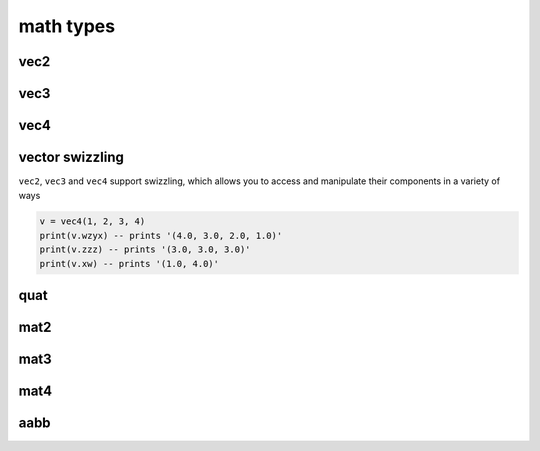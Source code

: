 math types
==========

vec2
####

.. lua:class:: vec2

   .. lua:staticmethod:: vec2(x)
                         vec2(x, y)

      Create a new ``vec2`` by setting both values at once or each one individually

   .. lua:staticmethod:: min(v1, v2)

      Return a ``vec2`` containing the component-wise minimum of two vectors

   .. lua:staticmethod:: max(v1, v2)

      Return a ``vec2`` containing the component-wise maximum two vectors

   .. lua:attribute:: x: number

      The x component of this vector

   .. lua:attribute:: y: number

      The y component of this vector

   .. lua:attribute:: length: number

      The length of this vector

   .. lua:attribute:: length2: number

      The squared length of this vector

   .. lua:method:: normalize()

      Normalize this vector

   .. lua:method:: normalized()

      Return a normalized copy of this vector

   .. lua:method:: dot(v)

      Perform a scalar dot product with another vector and return the result

   .. lua:method:: distance(v)

      Calculate the distance (i.e. L1 norm) to another vector

   .. lua:method:: distance2(v)

      Calculate the squared distance (i.e. L2 norm) to another vector

   .. lua:method:: reflect(normal)

      Reflect this vector about another

   .. lua:method:: refract(normal, ior)

      Refract this vector though another with a given index or refraction

   .. lua:method:: lerp(v, t)

      Interpolate this vector with another by the a given factor (typically between 0 and 1)

   .. lua:method:: abs()

      Return a copy of this vector with component-wise absolute values

   .. lua:method:: unpack() -> x, y

      Unpack this vector as multiple number values
   
   .. lua:method:: cross(v)

      Perform a cross product with another vec2 and return the result
   
   .. lua:method:: rotate(angleRadians)

      Rotate this vector by a given angle in radians
   
   .. lua:method:: rotate90()

      Rotate this vector by 90 degrees
   
   .. lua:method:: angleBetween(v)

      Calculate the oriented angle between this vector and another, between -pi and pi

vec3
####

.. lua:class:: vec3

   .. lua:staticmethod:: vec3(x)
                         vec3(x, y, z)

      Create a new ``vec3`` by setting all values at once or each one individually

   .. lua:staticmethod:: min(v1, v2)

      Return a ``vec3`` containing the component-wise minimum of two vectors

   .. lua:staticmethod:: max(v1, v2)

      Return a ``vec3`` containing the component-wise maximum two vectors

   .. lua:attribute:: x: number

      The x component of this vector

   .. lua:attribute:: y: number

      The y component of this vector

   .. lua:attribute:: z: number

      The z component of this vector

   .. lua:attribute:: length: number

      The length of this vector

   .. lua:attribute:: length2: number

      The squared length of this vector

   .. lua:method:: normalize()

      Normalize this vector

   .. lua:method:: normalized()

      Return a normalized copy of this vector

   .. lua:method:: dot(v)

      Perform a scalar dot product with another vector and return the result

   .. lua:method:: cross(v)

      Perform a cross product with another vec3 and return the result

   .. lua:method:: distance(v)

      Calculate the distance (i.e. L1 norm) to another vector

   .. lua:method:: distance2(v)

      Calculate the squared distance (i.e. L2 norm) to another vector

   .. lua:method:: reflect(normal)

      Reflect this vector about another

   .. lua:method:: refract(normal, ior)

      Refract this vector though another with a given index or refraction

   .. lua:method:: lerp(v, t)

      Interpolate this vector with another by the a given factor (typically between 0 and 1)

   .. lua:method:: abs()

      Return a copy of this vector with component-wise absolute values

   .. lua:method:: unpack() -> x, y, z

      Unpack this vector as multiple number values

vec4
####

.. lua:class:: vec4

   .. lua:staticmethod:: vec4(x)
                         vec4(x, y, z, w)

      Create a new ``vec4`` by setting all values at once or each one individually

   .. lua:staticmethod:: min(v1, v2)

      Return a ``vec4`` containing the component-wise minimum of two vectors

   .. lua:staticmethod:: max(v1, v2)

      Return a ``vec4`` containing the component-wise maximum two vectors

   .. lua:attribute:: x: number

      The x component of this vector

   .. lua:attribute:: y: number

      The y component of this vector

   .. lua:attribute:: z: number

      The z component of this vector

   .. lua:attribute:: w: number

      The w component of this vector

   .. lua:attribute:: length: number

      The length of this vector

   .. lua:attribute:: length2: number

      The squared length of this vector

   .. lua:method:: normalize()

      Normalize this vector

   .. lua:method:: normalized()

      Return a normalized copy of this vector

   .. lua:method:: dot(v)

      Perform a scalar dot product with another vector and return the result

   .. lua:method:: distance(v)

      Calculate the distance (i.e. L1 norm) to another vector

   .. lua:method:: distance2(v)

      Calculate the squared distance (i.e. L2 norm) to another vector

   .. lua:method:: reflect(normal)

      Reflect this vector about another

   .. lua:method:: refract(normal, ior)

      Refract this vector though another with a given index or refraction

   .. lua:method:: lerp(v, t)

      Interpolate this vector with another by the a given factor (typically between 0 and 1)

   .. lua:method:: abs()

      Return a copy of this vector with component-wise absolute values

   .. lua:method:: unpack() -> x, y, z, w

      Unpack this vector as multiple number values

vector swizzling
################

``vec2``, ``vec3`` and ``vec4`` support swizzling, which allows you to access and manipulate their components in a variety of ways

.. code-block:: lua

   v = vec4(1, 2, 3, 4)
   print(v.wzyx) -- prints '(4.0, 3.0, 2.0, 1.0)'
   print(v.zzz) -- prints '(3.0, 3.0, 3.0)'
   print(v.xw) -- prints '(1.0, 4.0)'

quat
####

.. lua:class:: quat

   .. lua:staticmethod:: quat()
                         quat(x, y, z, w)

      Create a new ``quat``

   .. lua:staticmethod:: lookRotation(forward, up)

      :return: A ``quat`` that points in the ``forward`` direction using ``up`` to orient it correctly

   .. lua:staticmethod:: fromToRotate(from, to)

      :param from: The direction to rotate from
      :type from: vec3
      :param to: The direction to rotate to
      :type to: vec3
      :return: a ``quat`` containing a relative rotation between the ``from`` and ``to`` vectors

   .. lua:staticmethod:: angleAxis(angle, axis)

      :param angle: The amount of rotation in degrees
      :type angle: number
      :param axis: The axis of rotation
      :type axis: vec3
      :return: a new ``quat`` containing a rotation defined by ``angle`` (in degrees) rotated about the ``axis`` vector

   .. lua:staticmethod:: eulerAngles(x, y, z)

      :param x: The amount of rotation about the x axis (yaw) in degrees
      :type x: number
      :param y: The amount of rotation about the y axis (pitch) in degrees
      :type y: number
      :param z: The amount of rotation about the z axis (roll) in degrees
      :type z: number
      :return: a new ``quat`` containing a rotation defined by 3 euler angles (i.e. yaw, pitch roll) in radians

   .. lua:attribute:: x: number

      The x component of this vector

   .. lua:attribute:: y: number

      The y component of this vector

   .. lua:attribute:: z: number

      The z component of this vector

   .. lua:attribute:: w: number

      The w component of this vector

   .. lua:attribute:: angles: vec3

      A set of euler angles (in degrees) that generates the same rotation as this quaternion

      *Please note that the potential euler angles from any given quaternion are ambiguous and should not be relied upon for smooth or consistent rotations especially when interpolating them*

   .. lua:method:: slerp(q, t)

      :param q: The other quaternion to slerp to
      :param t: The amount of interpolation (from 0 to 1)
      :return: a new ``quat`` that is spherically interpolated from this quaternion to ``q`` via ``t`` (between 0 and 1)

   .. lua:method:: conjugate()

      :return: a new ``quat`` containing the conjugate of this quaternion

   .. lua:method:: normalize()

      Normalizes this quaternion

   .. lua:method:: normalized()

      :return: a normalized copy of this quaternion

mat2
####

.. lua:class:: mat2

   A simple 2x2 matrix

   Each entry can be accessed via an index as well

   .. code-block:: lua

      m = mat2(1) -- init with diagonals set to 1
      print(m[1]) -- prints '1.0'

   .. lua:staticmethod:: mat2()
                         mat2(s)
                         mat2(v1, v2)
                         mat2(m11, m12, m21, m22)

      Create a new ``mat2``, default, diagonals, 2 ``vec2`` objects or all 4 entries

   .. lua:method:: inverse()

      :return: the inverse of this matrix

   .. lua:method:: transpose()

      :return: the transpose of this matrix

   .. lua:method:: determinant()

      :return: the determinant of this matrix

   .. lua:method:: row(index)

      :return: the row at a given ``index`` (starting at 1)
      :rtype: vec2

   .. lua:method:: column(index)

      :return: the column at a given ``index`` (starting at 1)
      :rtype: vec2


mat3
####

.. lua:class:: mat2

   A simple 3x3 matrix

   Each entry can be accessed via an index as well

   .. code-block:: lua

      m = mat3(1) -- init with diagonals set to 1
      print(m[1]) -- prints '1.0'

   .. lua:staticmethod:: mat3()
                         mat3(s)
                         mat3(v1, v2, v3)
                         mat3(m11, m12, m31, ..., m33)

      Create a new ``mat3``, default, diagonals, 3 ``vec3`` objects or all 9 entries

   .. lua:method:: inverse()

      :return: the inverse of this matrix

   .. lua:method:: transpose()

      :return: the transpose of this matrix

   .. lua:method:: determinant()

      :return: the determinant of this matrix

   .. lua:method:: row(index)

      :return: the row at a given ``index`` (starting at 1)
      :rtype: vec3

   .. lua:method:: column(index)

      :return: the column at a given ``index`` (starting at 1)
      :rtype: vec3


mat4
####

.. lua:class:: mat2

   A simple 4x4 matrix, typically used for 3D homogonous transformations

   Each entry can be accessed via an index as well

   .. code-block:: lua

      m = mat4(1) -- init with diagonals set to 1
      print(m[1]) -- prints '1.0'

   .. lua:staticmethod:: mat4()
                         mat4(s)
                         mat4(v1, v2, v3, v4)
                         mat4(m11, m12, m31, m41, ..., m44)

      Create a new ``mat4``, default, diagonals, 4 ``vec4`` objects or all 16 entries

   .. lua:staticmethod:: lookAt(eye, center, up)

   .. lua:staticmethod:: lookAt(matrix, eye, center, up)

   .. lua:staticmethod:: orbit(origin, distance, x, y)

   .. lua:staticmethod:: orbit(matrix, origin, distance, x, y)

   .. lua:staticmethod:: ortho(left, right, top, bottom, [near, far])

   .. lua:staticmethod:: perspective(fovy, aspect, near, far)

   .. lua:staticmethod:: rotate(angle, axis)

   .. lua:staticmethod:: rotate(matrix, angle, axis)

   .. lua:method:: inverse()

      :return: the inverse of this matrix

   .. lua:method:: transpose()

      :return: the transpose of this matrix

   .. lua:method:: determinant()

      :return: the determinant of this matrix

   .. lua:method:: row(index)

      :return: the row at a given ``index`` (starting at 1)
      :rtype: vec3

   .. lua:method:: column(index)

      :return: the column at a given ``index`` (starting at 1)
      :rtype: vec3

aabb
####

.. lua:module:: bounds

.. lua:class:: aabb

